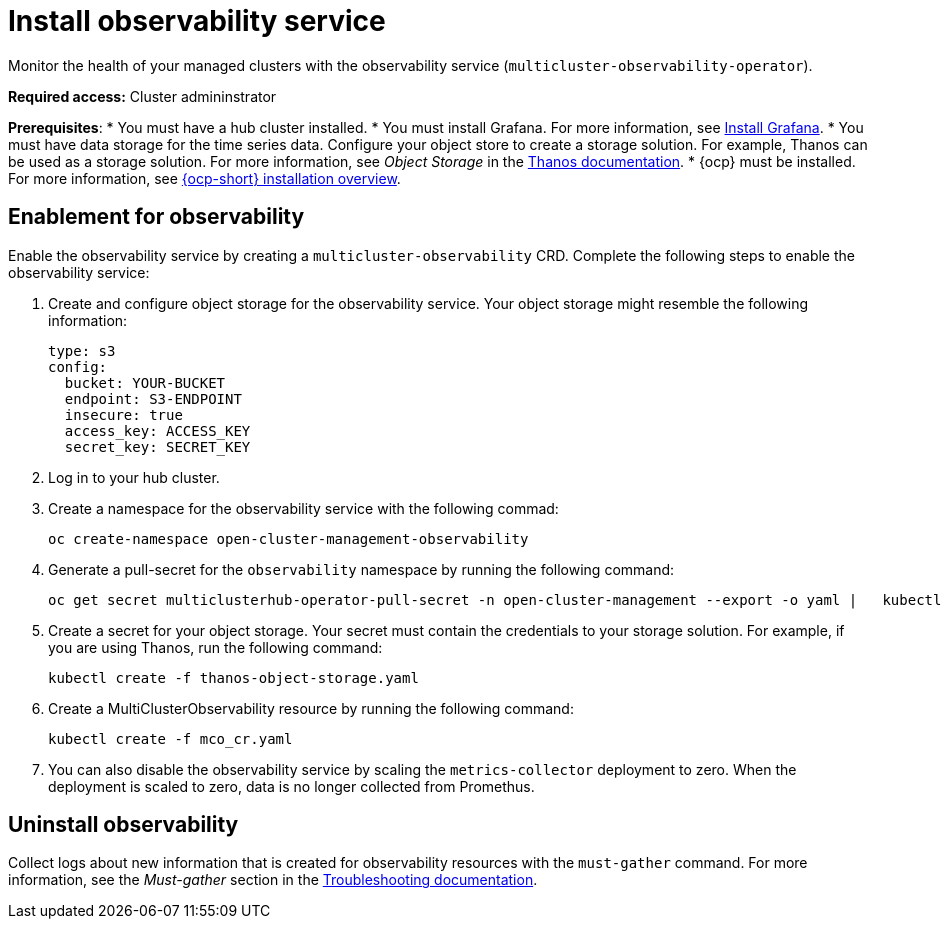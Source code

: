 [#install-observability]
= Install observability service

Monitor the health of your managed clusters with the observability service (`multicluster-observability-operator`). 

//should add how users can install on a high availability environment vs. standard. seems like it is a easy //change. According to the google doc, the user would update the AvailabilityConfig parameter from High to //Basic and vice versa 

*Required access:* Cluster admininstrator

*Prerequisites*:
//in this case is the hub an OCP cluster, or is it dependent on what's the "central controller for the cluster"
* You must have a hub cluster installed. 
* You must install Grafana. For more information, see https://grafana.com/docs/grafana/latest/installation/[Install Grafana].
* You must have data storage for the time series data. Configure your object store to create a storage solution. For example, Thanos can be used as a storage solution. For more information, see  _Object Storage_ in the https://thanos.io/tip/thanos/storage.md/#configuration[Thanos documentation]. 
* {ocp} must be installed. For more information, see https://docs.openshift.com/container-platform/4.5/architecture/architecture-installation.html[{ocp-short} installation overview].
// Note from Brandi, is a managed cluster also required?
[#enablement-for-observability]
== Enablement for observability

Enable the observability service by creating a `multicluster-observability` CRD. Complete the following steps to enable the observability service: 

. Create and configure object storage for the observability service. Your object storage might resemble the following information:

+
----
type: s3
config:
  bucket: YOUR-BUCKET
  endpoint: S3-ENDPOINT
  insecure: true
  access_key: ACCESS_KEY
  secret_key: SECRET_KEY
----

. Log in to your hub cluster. 
//Log in to OCP or RHACM? It is two different logins.
. Create a namespace for the observability service with the following commad:

+
----
oc create-namespace open-cluster-management-observability
----

. Generate a pull-secret for the `observability` namespace by running the following command:
//--export flag is expected to be deprecated, command might need to be updated
+
----
oc get secret multiclusterhub-operator-pull-secret -n open-cluster-management --export -o yaml |   kubectl apply --namespace=open-cluster-management-observability -f -
----

. Create a secret for your object storage. Your secret must contain the credentials to your storage solution. For example, if you are using Thanos, run the following command:

+
----
kubectl create -f thanos-object-storage.yaml
----

. Create a MultiClusterObservability resource by running the following command:

+
----
kubectl create -f mco_cr.yaml
----

. You can also disable the observability service by scaling the `metrics-collector` deployment to zero. When the deployment is scaled to zero, data is no longer collected from Promethus.


//still working to add steps

[#uninstall-observability]
== Uninstall observability

//5236


Collect logs about new information that is created for observability resources with the `must-gather` command. For more information, see the _Must-gather_ section in the link:../troubleshooting/troubleshooting_intro.adoc[Troubleshooting documentation].
